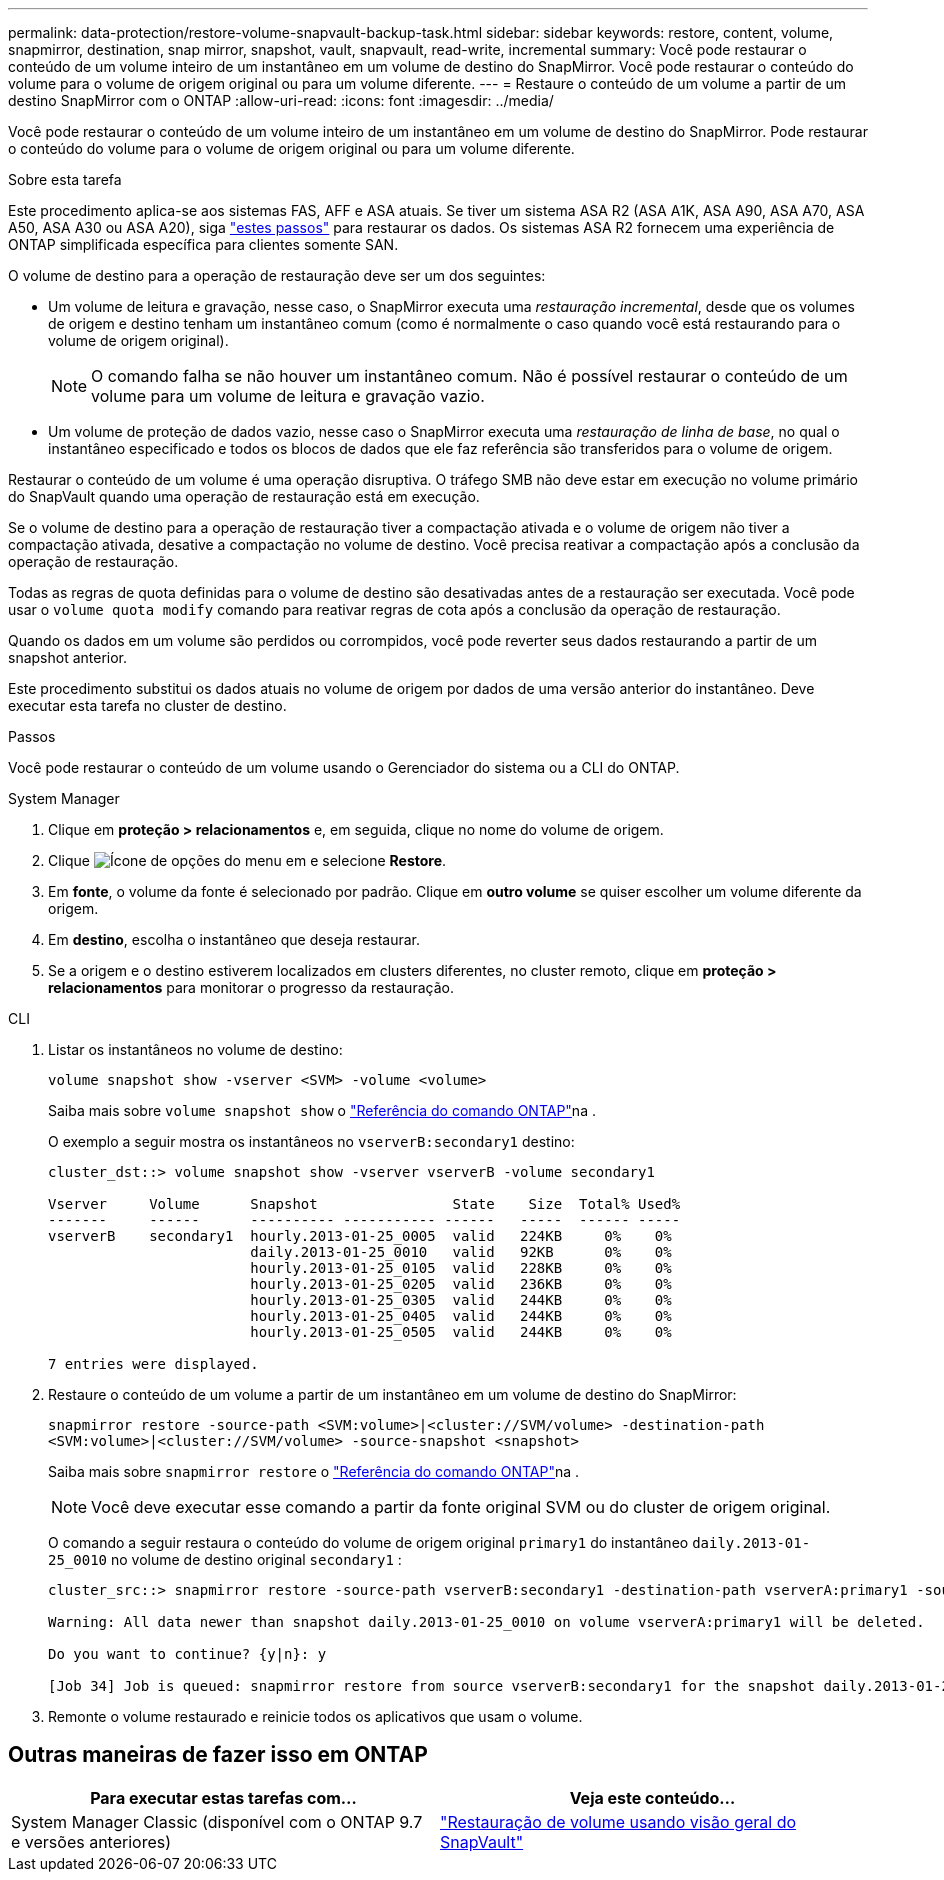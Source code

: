 ---
permalink: data-protection/restore-volume-snapvault-backup-task.html 
sidebar: sidebar 
keywords: restore, content, volume, snapmirror, destination, snap mirror, snapshot, vault, snapvault, read-write, incremental 
summary: Você pode restaurar o conteúdo de um volume inteiro de um instantâneo em um volume de destino do SnapMirror. Você pode restaurar o conteúdo do volume para o volume de origem original ou para um volume diferente. 
---
= Restaure o conteúdo de um volume a partir de um destino SnapMirror com o ONTAP
:allow-uri-read: 
:icons: font
:imagesdir: ../media/


[role="lead"]
Você pode restaurar o conteúdo de um volume inteiro de um instantâneo em um volume de destino do SnapMirror. Pode restaurar o conteúdo do volume para o volume de origem original ou para um volume diferente.

.Sobre esta tarefa
Este procedimento aplica-se aos sistemas FAS, AFF e ASA atuais. Se tiver um sistema ASA R2 (ASA A1K, ASA A90, ASA A70, ASA A50, ASA A30 ou ASA A20), siga link:https://docs.netapp.com/us-en/asa-r2/data-protection/restore-data.html["estes passos"^] para restaurar os dados. Os sistemas ASA R2 fornecem uma experiência de ONTAP simplificada específica para clientes somente SAN.

O volume de destino para a operação de restauração deve ser um dos seguintes:

* Um volume de leitura e gravação, nesse caso, o SnapMirror executa uma _restauração incremental_, desde que os volumes de origem e destino tenham um instantâneo comum (como é normalmente o caso quando você está restaurando para o volume de origem original).
+
[NOTE]
====
O comando falha se não houver um instantâneo comum. Não é possível restaurar o conteúdo de um volume para um volume de leitura e gravação vazio.

====
* Um volume de proteção de dados vazio, nesse caso o SnapMirror executa uma _restauração de linha de base_, no qual o instantâneo especificado e todos os blocos de dados que ele faz referência são transferidos para o volume de origem.


Restaurar o conteúdo de um volume é uma operação disruptiva. O tráfego SMB não deve estar em execução no volume primário do SnapVault quando uma operação de restauração está em execução.

Se o volume de destino para a operação de restauração tiver a compactação ativada e o volume de origem não tiver a compactação ativada, desative a compactação no volume de destino. Você precisa reativar a compactação após a conclusão da operação de restauração.

Todas as regras de quota definidas para o volume de destino são desativadas antes de a restauração ser executada. Você pode usar o `volume quota modify` comando para reativar regras de cota após a conclusão da operação de restauração.

Quando os dados em um volume são perdidos ou corrompidos, você pode reverter seus dados restaurando a partir de um snapshot anterior.

Este procedimento substitui os dados atuais no volume de origem por dados de uma versão anterior do instantâneo. Deve executar esta tarefa no cluster de destino.

.Passos
Você pode restaurar o conteúdo de um volume usando o Gerenciador do sistema ou a CLI do ONTAP.

[role="tabbed-block"]
====
.System Manager
--
. Clique em *proteção > relacionamentos* e, em seguida, clique no nome do volume de origem.
. Clique image:icon_kabob.gif["Ícone de opções do menu"] em e selecione *Restore*.
. Em *fonte*, o volume da fonte é selecionado por padrão. Clique em *outro volume* se quiser escolher um volume diferente da origem.
. Em *destino*, escolha o instantâneo que deseja restaurar.
. Se a origem e o destino estiverem localizados em clusters diferentes, no cluster remoto, clique em *proteção > relacionamentos* para monitorar o progresso da restauração.


--
.CLI
--
. Listar os instantâneos no volume de destino:
+
[source, cli]
----
volume snapshot show -vserver <SVM> -volume <volume>
----
+
Saiba mais sobre `volume snapshot show` o link:https://docs.netapp.com/us-en/ontap-cli/volume-snapshot-show.html["Referência do comando ONTAP"^]na .

+
O exemplo a seguir mostra os instantâneos no `vserverB:secondary1` destino:

+
[listing]
----

cluster_dst::> volume snapshot show -vserver vserverB -volume secondary1

Vserver     Volume      Snapshot                State    Size  Total% Used%
-------     ------      ---------- ----------- ------   -----  ------ -----
vserverB    secondary1  hourly.2013-01-25_0005  valid   224KB     0%    0%
                        daily.2013-01-25_0010   valid   92KB      0%    0%
                        hourly.2013-01-25_0105  valid   228KB     0%    0%
                        hourly.2013-01-25_0205  valid   236KB     0%    0%
                        hourly.2013-01-25_0305  valid   244KB     0%    0%
                        hourly.2013-01-25_0405  valid   244KB     0%    0%
                        hourly.2013-01-25_0505  valid   244KB     0%    0%

7 entries were displayed.
----
. Restaure o conteúdo de um volume a partir de um instantâneo em um volume de destino do SnapMirror:
+
`snapmirror restore -source-path <SVM:volume>|<cluster://SVM/volume> -destination-path <SVM:volume>|<cluster://SVM/volume> -source-snapshot <snapshot>`

+
Saiba mais sobre `snapmirror restore` o link:https://docs.netapp.com/us-en/ontap-cli/snapmirror-restore.html["Referência do comando ONTAP"^]na .

+

NOTE: Você deve executar esse comando a partir da fonte original SVM ou do cluster de origem original.

+
O comando a seguir restaura o conteúdo do volume de origem original `primary1` do instantâneo `daily.2013-01-25_0010` no volume de destino original `secondary1` :

+
[listing]
----
cluster_src::> snapmirror restore -source-path vserverB:secondary1 -destination-path vserverA:primary1 -source-snapshot daily.2013-01-25_0010

Warning: All data newer than snapshot daily.2013-01-25_0010 on volume vserverA:primary1 will be deleted.

Do you want to continue? {y|n}: y

[Job 34] Job is queued: snapmirror restore from source vserverB:secondary1 for the snapshot daily.2013-01-25_0010.
----
. Remonte o volume restaurado e reinicie todos os aplicativos que usam o volume.


--
====


== Outras maneiras de fazer isso em ONTAP

[cols="2"]
|===
| Para executar estas tarefas com... | Veja este conteúdo... 


| System Manager Classic (disponível com o ONTAP 9.7 e versões anteriores) | link:https://docs.netapp.com/us-en/ontap-system-manager-classic/volume-restore-snapvault/index.html["Restauração de volume usando visão geral do SnapVault"^] 
|===